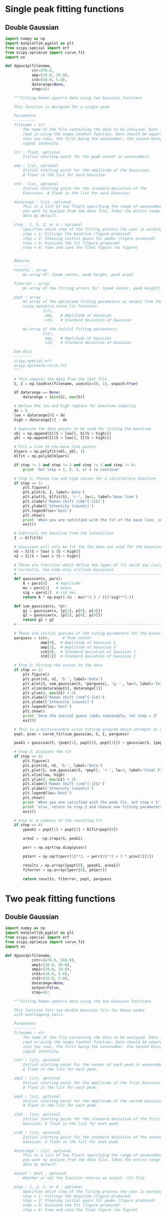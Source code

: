 * Single peak fitting functions

** Double Gaussian

#+BEGIN_SRC python :tangle ramantools.py :results silent
import numpy as np
import matplotlib.pyplot as plt
from scipy.special import erf
from scipy.optimize import curve_fit
import os

def dgaus1p(filename,
            ctr=470.0,
            amp=(20.0, 20.0),
            std=(10.0, 5.0),
            datarange=None,
            step=4):

    """Fitting Raman spectra data using two Gaussian functions

    This function is designed for a single peak.

    Parameters
    ----------
    filename : str
        The name of the file containing the data to be analyzed. Data is
        read in using the numpy.loadtxt function. Data should be separated 
        into two rows, the first being the wavenumber, the second being
        signal intensity.

    ctr : float, optional
        Initial starting point for the peak center in wavenumbers.

    amp : list, optional
        Initial starting point for the amplitude of the Gaussians.
        A float in the list for each Gaussian.

    std : list, optional
        Initial starting point for the standard deviation of the 
        Gaussians. A float in the list for each Gaussian.

    datarange : list, optional
        This is a list of two floats specifying the range of wavenumbers
        you want to analyze from the data file. Takes the entire range of
        data by default.

    step : 1, 2, 3, or 4 : optional
        Specifies which step of the fitting process the user is working on:
        step = 1: Fittings the baseline (figure produced)
        step = 2: Choosing initial guess for peaks (figure produced)
        step = 3: Evaluate the fit (figure produced)
        step = 4: View and save the final figure (no figure)


    Returns
    -------
    results : array
        An array of: [peak center, peak height, peak area]

    fiterror : array
        An array of the fitting errors for: [peak center, peak height]

    popt : array
        An array of the optimized fitting parameters as output from the
        scipy.optimize.curve_fit function:
                 [ctr,
                  amp,   # Amplitude of Gaussian
                  std,   # Standard deviation of Gaussian

        An array of the initial fitting parameters:
                 [ctr,
                  amp,   # Amplitude of Gaussian
                  std,   # Standard deviation of Gaussian

    See Also
    --------
    scipy.special.erf
    scipy.optimize.curve_fit
    """

    # This unpacks the data from the text file.
    S, I = np.loadtxt(filename, usecols=(0, 1), unpack=True)

    if datarange == None:
        datarange = [min(S), max(S)]

    # Define the low and high regions for baseline sampling
    dx = 5.
    low = datarange[0] + dx
    high = datarange[1] - dx

    # Seperate the data points to be used for fitting the baseline
    xbl = np.append(S[(S < low)], S[(S > high)])
    ybl = np.append(I[(S < low)], I[(S > high)])

    # Fits a line to the base line points
    blpars = np.polyfit(xbl, ybl, 1)
    blfit = np.poly1d(blpars)

    if step != 1 and step != 2 and step != 3 and step != 4:
        print 'Set step = 1, 2, 3, or 4 to continue'

    # Step 1: Choose low and high values for a satisfactory baseline
    if step == 1:
        plt.figure()
        plt.plot(S, I, label='data')
        plt.plot(S, blfit(S), 'r-', lw=2, label='base line')
        plt.xlabel('Raman shift (cm$^{-1}$)')
        plt.ylabel('Intensity (counts)')
        plt.legend(loc='best')
        plt.show()
        print 'When you are satisfied with the fit of the base line, set step = 2'
        exit()

    # Subtracts the baseline from the intensities
    I -= blfit(S)

    # Gaussians will only be fit the the data not used for the baseline
    nS = S[(S > low) & (S < high)]
    nI = I[(S > low) & (S < high)]

    # These are functions which define the types of fit which you could implement
    # Currently, the code only utilizes Gaussians
    # ----------------------------------------------------------------------
    def gaussian(x, pars):
        A = pars[0]    # amplitude
        mu = pars[1]   # means
        sig = pars[2]  # std dev
        return A * np.exp((-(x - mu)**2.) / ((2*sig)**2.))

    def sum_gaussian(x, *p):
        g1 = gaussian(x, [p[1], p[0], p[3]])
        g2 = gaussian(x, [p[2], p[0], p[4]])
        return g1 + g2
    # ----------------------------------------------------------------------

    # These are initial guesses of the tuning parameters for the Gaussian fits.
    parguess = (ctr,      # Peak center
                amp[0],  # Amplitude of Gaussian 1
                amp[1],  # Amplitude of Gaussian 2
                std[0],  # Standard deviation of Gaussian 1
                std[1])  # Standard deviation of Gaussian 2

    # Step 2: Fitting the curves to the data
    if step == 2:
        plt.figure()
        plt.plot(nS, nI, 'b-', label='Data')
        plt.plot(S, sum_gaussian(S, *parguess), 'g--', lw=3, label='Initial guess')
        plt.xlim(datarange[0], datarange[1])
        plt.ylim(0, max(nI) + 2)
        plt.xlabel('Raman shift (cm$^{-1}$)')
        plt.ylabel('Intensity (counts)')
        plt.legend(loc='best')
        plt.show()
        print 'Once the initial guess looks reasonable, set step = 3'
        exit()

    # This is a multivaraible curve fitting program which attempts to optimize the fitting parameters
    popt, pcov = curve_fit(sum_gaussian, S, I, parguess)

    peak1 = gaussian(S, [popt[1], popt[0], popt[3]]) + gaussian(S, [popt[2], popt[0], popt[4]])

    # Step 3: Evaluate the fit
    if step == 3:
        plt.figure()
        plt.plot(nS, nI, 'b-', label='Data')
        plt.plot(S, sum_gaussian(S, *popt), 'r-', lw=3, label='Final Fit')
        plt.xlim(low, high)
        plt.ylim(0, max(nI) + 2)
        plt.xlabel('Raman shift (cm$^{-1}$)')
        plt.ylabel('Intensity (counts)')
        plt.legend(loc='best')
        plt.show()
        print 'When you are satisfied with the peak fit, set step = 3'
        print 'else, return to step 2 and choose new fitting parameters'
        exit()

    # Step 4: A summary of the resulting fit
    if step == 4:
        ypeak1 = popt[1] + popt[2] + blfit(popt[0])

        area1 = -np.trapz(S, peak1)

        perr = np.sqrt(np.diag(pcov))
 
        pk1err = np.sqrt(perr[1]**2. + perr[2]**2 + 2 * pcov[1][2])

        results = np.array([popt[0], ypeak1, area1])
        fiterror = np.array([perr[0], pk1err])

        return results, fiterror, popt, parguess
#+END_SRC

* Two peak fitting functions

** Double Gaussian

#+BEGIN_SRC python :tangle ramantools.py :results silent
import numpy as np
import matplotlib.pyplot as plt
from scipy.special import erf
from scipy.optimize import curve_fit
import os

def dgaus2p(filename,
            cntr=(470.0, 560.0),
            amp1=(20.0, 20.0),
            amp2=(20.0, 20.0),
            std1=(10.0, 5.0),
            std2=(10.0, 5.0),
            datarange=None,
            output=False,
            step=4):

    """Fitting Raman spectra data using the two Gaussian functions

    This function fits two double Gaussian fits for Raman peaks
    with overlapping tails.

    Parameters
    ----------
    filename : str
        The name of the file containing the data to be analyzed. Data is
        read in using the numpy.loadtxt function. Data should be separated 
        into two rows, the first being the wavenumber, the second being
        signal intensity.

    cntr : list, optional
        Initial starting point for the center of each peak in wavenumbers.
        A float in the list for each peak.

    amp1 : list, optional
        Initial starting point for the amplitude of the frist Gaussian.
        A float in the list for each peak.

    amp2 : list, optional
        Initial starting point for the amplitude of the second Gaussian.
        A float in the list for each peak.

    std1 : list, optional
        Initial starting point for the standard deviation of the frist 
        Gaussian. A float in the list for each peak.

    std2 : list, optional
        Initial starting point for the standard deviation of the second
        Gaussian. A float in the list for each peak.

    datarange : list, optional
        This is a list of two floats specifying the range of wavenumbers
        you want to analyze from the data file. Takes the entire range of
        data by default.

    output : bool , optional
        Whether or not the function returns an output .fit file.

    step : 1, 2, 3, or 4 : optional
        Specifies which step of the fitting process the user is working on:
        step = 1: Fittings the baseline (figure produced)
        step = 2: Choosing initial guess for peaks (figure produced)
        step = 3: Evaluate the fit (figure produced)
        step = 4: View and save the final figure (no figure)


    Returns
    -------
    results : array
        An array of: [center peak 1, center peak 2, 
                      height peak 1, height peak 2,
                      area peak 1, area peak 2,
                      baseline slope, baseline intercept]

    fiterror : array
        An array of the fitting errors for: [center peak 1, center peak 2, 
                                             height peak 1, height peak 2]

    popt : array
        An array of the optimized fitting parameters as output from the
        scipy.optimize.curve_fit function:
        Peak # :  1        2
                 [cntr[0], cntr[1],   # Peak center
                  amp1[0], amp1[1],   # Amplitude of Gaussian 1
                  amp2[0], amp2[1],   # Amplitude of Gaussian 2
                  std1[0], std1[1],   # Standard deviation of Gaussian 1
                  std2[0], std2[1])   # Standard deviation of Gaussian 2

    parguess : array
        An array of the initial fitting parameters:
        Peak # :  1        2
                 [cntr[0], cntr[1],   # Peak center
                  amp1[0], amp1[1],   # Amplitude of Gaussian 1
                  amp2[0], amp2[1],   # Amplitude of Gaussian 2
                  std1[0], std1[1],   # Standard deviation of Gaussian 1
                  std2[0], std2[1])   # Standard deviation of Gaussian 2

    See Also
    --------
    scipy.special.erf
    scipy.optimize.curve_fit
    """

    # This unpacks the data from the text file.
    S, I = np.loadtxt(filename, usecols=(0, 1), unpack=True)

    if datarange == None:
        datarange = [min(S), max(S)]

    # Define the low and high regions for baseline sampling
    dx = 80.
    low = datarange[0] + dx
    high = datarange[1] - dx

    # Seperate the data points to be used for fitting the baseline
    xbl = np.append(S[(S < low)], S[(S > high)])
    ybl = np.append(I[(S < low)], I[(S > high)])

    # Fits a line to the base line points
    blpars = np.polyfit(xbl, ybl, 1)
    blfit = np.poly1d(blpars)


    if step != 1 and step != 2 and step != 3 and step != 4:
        print 'Set step = 1, 2, 3, or 4 to continue'

    # Step 1: Choose low and high values for a satisfactory baseline
    if step == 1:
        plt.figure()
        plt.plot(S, I, label='data')
        plt.plot(S, blfit(S), 'r-', lw=2, label='base line')
        plt.xlabel('Raman shift (cm$^{-1}$)')
        plt.ylabel('Intensity (counts)')
        plt.legend(loc='best')
        plt.show()
        print 'When you are satisfied with the fit of the base line, set step = 2'
        exit()

    # Subtracts the baseline from the intensities
    I -= blfit(S)

    # Gaussians will only be fit the the data not used for the baseline
    nS = S[(S > low) & (S < high)]
    nI = I[(S > low) & (S < high)]

    # These are functions which define the types of fit which you could implement
    # Currently, the code only utilizes Gaussians
    # ----------------------------------------------------------------------
    def gaussian(x, pars):
        A = pars[0]    # amplitude
        mu = pars[1]   # means
        sig = pars[2]  # std dev
        return A * np.exp((-(x - mu)**2.) / ((2*sig)**2.))

    def sum_gaussian(x, *p):
        g1 = gaussian(x, [p[2], p[0], p[6]])
        g2 = gaussian(x, [p[3], p[0], p[7]])
        g3 = gaussian(x, [p[4], p[1], p[8]])
        g4 = gaussian(x, [p[5], p[1], p[9]])
        return g1 + g2 + g3 + g4
    # ----------------------------------------------------------------------

    # These are initial guesses of the tuning parameters for the Gaussian fits.
    # Peak # :  1        2
    parguess = (cntr[0], cntr[1],   # Peak center
                amp1[0], amp1[1],   # Amplitude of Gaussian 1
                amp2[0], amp2[1],   # Amplitude of Gaussian 2
                std1[0], std1[1],   # Standard deviation of Gaussian 1
                std2[0], std2[1])   # Standard deviation of Gaussian 2

    # Step 2: Fitting the curves to the data
    if step == 2:
        plt.figure()
        plt.plot(nS, nI, 'b-', label='Data')
        plt.plot(S, sum_gaussian(S, *parguess), 'g--', lw=3, label='Initial guess')
        plt.xlim(datarange[0], datarange[1])
        plt.ylim(0, max(nI) + 2)
        plt.xlabel('Raman shift (cm$^{-1}$)')
        plt.ylabel('Intensity (counts)')
        plt.legend(loc='best')
        plt.show()
        print 'Once the initial guess looks reasonable, set step = 3'
        exit()

    # This is a multivaraible curve fitting program which attempts to optimize the fitting parameters
    popt, pcov = curve_fit(sum_gaussian, S, I, parguess)

    peak1 = gaussian(S, [popt[2], popt[0], popt[6]]) + gaussian(S, [popt[3], popt[0], popt[7]])
    peak2 = gaussian(S, [popt[4], popt[1], popt[8]]) + gaussian(S, [popt[5], popt[1], popt[9]])

    # Step 3: Evaluate the fit
    if step == 3:
        plt.figure()
        plt.plot(nS, nI, 'b-', label='Data')
        plt.plot(S, sum_gaussian(S, *popt), 'r-', lw=3, label='Final Fit')
        plt.plot(S, peak1, 'm-', lw=3, label='Fit for peak 1')
        plt.plot(S, gaussian(S, [popt[4], popt[1], popt[8]]) + gaussian(S, [popt[5], popt[1], popt[9]]), 'c-', lw=3, label='Fit for peak 2')
        plt.xlim(low, high)
        plt.ylim(0, max(nI) + 2)
        plt.xlabel('Raman shift (cm$^{-1}$)')
        plt.ylabel('Intensity (counts)')
        plt.legend(loc='best')
        plt.show()
        print 'When you are satisfied with the peak fit, set step = 3'
        print 'else, return to step 2 and choose new fitting parameters'
        exit()

    # Step 4: A summary of the resulting fit
    if step == 4:
        ypeak1 = popt[2] + popt[3] + blfit(popt[0])
        ypeak2 = popt[4] + popt[5] + blfit(popt[1])

        area1 = -np.trapz(S, peak1)
        area2 = -np.trapz(S, peak2)

        perr = np.sqrt(np.diag(pcov))
        pk1err = np.sqrt(perr[2]**2. + perr[3]**2 + 2 * pcov[2][3])
        pk2err = np.sqrt(perr[4]**2. + perr[5]**2 + 2 * pcov[4][5])

        results = np.array([popt[0], popt[1],
                            ypeak1, ypeak2,
                            area1, area2,
                            blpars[0], blpars[1]])

        fiterror = np.array([perr[0], perr[1],
                             pk1err, pk2err])

        if output:
            savefile = filename.rstrip('txt')
            savefile = savefile + 'fit'

            f = 'Initial guess parameters:\n'
            f += '=========================\n'
            f += '                      Peak 1, Peak 2\n'
            f += 'Peak center =         {0:1.1f}, {1:1.2f}\n'.format(cntr[0], cntr[1])
            f += 'Amplitude fit 1 =     {0:1.1f}, {1:1.2f}\n'.format(amp1[0], amp1[1])
            f += 'Amplitude fit 2 =     {0:1.1f}, {1:1.2f}\n'.format(amp2[0], amp2[1])
            f += 'Standard dev. fit 1 = {0:1.1f}, {1:1.1f}\n'.format(std1[0], std1[1])
            f += 'Standard dev. fit 2 = {0:1.1f}, {1:1.1f}\n'.format(std2[0], std2[1])

            f += '\nBaseline parameters:\n'
            f += '===================\n'
            f += 'Slope =               {0:1.2f}\n'.format(blpars[0])
            f += 'Intercept =           {0:1.2f}\n'.format(blpars[1])

            f += '\nFitted parameters:\n'
            f += '==================\n'
            f += '                      Peak 1, Peak 2\n'
            f += 'Peak center =         {0:1.2f}, {1:1.2f}\n'.format(popt[0], popt[1])
            f += 'Amplitude fit 1 =     {0:1.2f}, {1:1.2f}\n'.format(popt[2], popt[3])
            f += 'Amplitude fit 2 =     {0:1.2f}, {1:1.2f}\n'.format(popt[4], popt[5])
            f += 'Standard dev. fit 1 = {0:1.2f}, {1:1.2f}\n'.format(popt[6], popt[7])
            f += 'Standard dev. fit 2 = {0:1.2f}, {1:1.2f}\n'.format(popt[8], popt[9])

            f += '\nCalculation output:\n'
            f += '======================\n'
            f += 'Mean peak 1 =         {0:1.1f} $\pm$ {1:1.2f}\n'.format(popt[0], perr[0])
            f += 'Mean peak 2 =         {0:1.1f} $\pm$ {1:1.2f}\n'.format(popt[1], perr[1])
            f += 'Height peak 1 =       {0:1.1f} $\pm$ {1:1.2f}\n'.format(ypeak1, pk1err)
            f += 'Height peak 2 =       {0:1.1f} $\pm$ {1:1.2f}\n'.format(ypeak2, pk2err)
            f += 'Area peak 1 =         {0:1.1f}\n'.format(area1)
            f += 'Area peak 2 =         {0:1.1f}'.format(area2)

            fl = open(savefile, 'w')
            fl.write(f)
            fl.close()

        return results, fiterror, popt, parguess
#+END_SRC

[[./testdata.png]]


Here we run the function created above for a test set of data.

#+BEGIN_SRC python
from ramantools import dgaus2p

dgaus2p('testdata.txt', output=True)
#+END_SRC

#+RESULTS:

#+BEGIN_SRC python
with open('testdata.fit') as f:
    print f.read()
#+END_SRC

#+RESULTS:
#+begin_example
Initial guess parameters:
=========================
                      Peak 1, Peak 2
Peak center =         470.0, 560.00
Amplitude fit 1 =     20.0, 20.00
Amplitude fit 2 =     20.0, 20.00
Standard dev. fit 1 = 10.0, 5.0
Standard dev. fit 2 = 10.0, 5.0

Baseline parameters:
===================
Slope =               -0.00
Intercept =           12.22

Fitted parameters:
==================
                      Peak 1, Peak 2
Peak center =         462.9, 566.60
Amplitude fit 1 =     2.6, 12.76
Amplitude fit 2 =     5.4, 8.80
Standard dev. fit 1 = 23.6, 6.3
Standard dev. fit 2 = 25.6, 7.5

Calculation output:
======================
Mean peak 1 =         462.9 $\pm$ 0.20
Mean peak 2 =         566.6 $\pm$ 0.29
Height peak 1 =       25.4 $\pm$ 0.27
Height peak 2 =       23.7 $\pm$ 0.24
Area peak 1 =         501.0
Area peak 2 =         719.6
#+end_example
